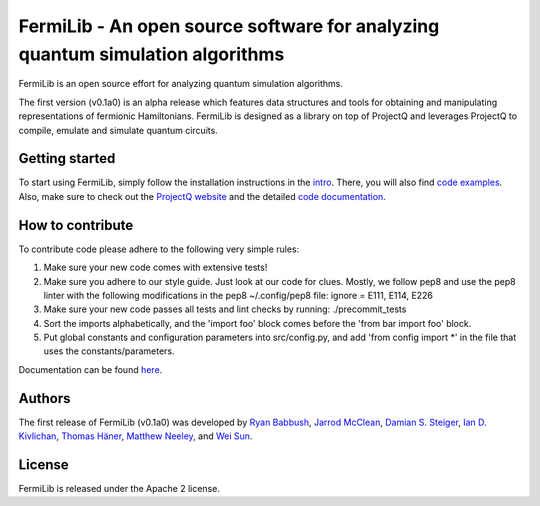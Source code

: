FermiLib - An open source software for analyzing quantum simulation algorithms
==============================================================================

.. image:: https://travis-ci.org/ProjectQ-Framework/FermiLib.svg?branch=master
    :target: https://travis-ci.org/ProjectQ-Framework/FermiLib

.. image:: https://coveralls.io/repos/github/ProjectQ-Framework/FermiLib/badge.svg
    :target: https://coveralls.io/github/ProjectQ-Framework/FermiLib


FermiLib is an open source effort for analyzing quantum simulation algorithms.

The first version (v0.1a0) is an alpha release which features data structures and tools for obtaining and manipulating representations of fermionic Hamiltonians. FermiLib is designed as a library on top of ProjectQ and leverages ProjectQ to compile, emulate and simulate quantum circuits.

Getting started
---------------

To start using FermiLib, simply follow the installation instructions in the `intro <https://github.com/ProjectQ-Framework/FermiLib/tree/master/docs/intro.html>`__. There, you will also find `code examples <https://github.com/ProjectQ-Framework/FermiLib/tree/master/examples.html>`__. Also, make sure to check out the `ProjectQ
website <http://www.projectq.ch>`__ and the detailed `code documentation <https://github.com/ProjectQ-Framework/FermiLib/tree/master/docs/>`__.

How to contribute
-----------------

To contribute code please adhere to the following very simple rules:

1. Make sure your new code comes with extensive tests!
2. Make sure you adhere to our style guide. Just look at our code for clues.
   Mostly, we follow pep8 and use the pep8 linter with the following
   modifications in the pep8 ~/.config/pep8 file: ignore = E111, E114, E226
3. Make sure your new code passes all tests and lint checks by running:
   ./precommit_tests
4. Sort the imports alphabetically, and the 'import foo' block comes before
   the 'from bar import foo' block.
5. Put global constants and configuration parameters into src/config.py, and
   add 'from config import *' in the file that uses the constants/parameters.

Documentation can be found `here <https://github.com/ProjectQ-Framework/FermiLib/tree/master/docs/>`_.

Authors
-------

The first release of FermiLib (v0.1a0) was developed by `Ryan Babbush <https://research.google.com/pubs/RyanBabbush.html>`__, `Jarrod McClean <https://crd.lbl.gov/departments/computational-science/ccmc/staff/alvarez-fellows/jarrod-mcclean/>`__, `Damian S. Steiger <http://www.comp.phys.ethz.ch/people/person-detail.html?persid=165677>`__, `Ian D. Kivlichan <http://aspuru.chem.harvard.edu/ian-kivlichan/>`__, `Thomas
Häner <http://www.comp.phys.ethz.ch/people/person-detail.html?persid=179208>`__, `Matthew Neeley <https://maffoo.net/>`__, and `Wei Sun <https://github.com/Spaceenter>`__.

License
-------

FermiLib is released under the Apache 2 license.










